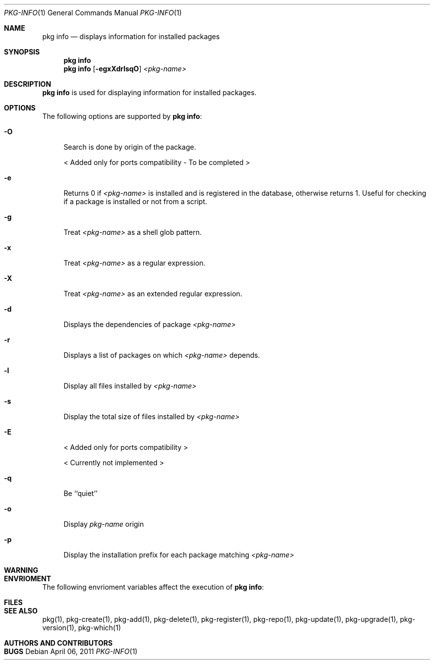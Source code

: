 .\"
.\" FreeBSD pkg - a next generation package for the installation and maintenance
.\" of non-core utilities.
.\"
.\" Redistribution and use in source and binary forms, with or without
.\" modification, are permitted provided that the following conditions
.\" are met:
.\" 1. Redistributions of source code must retain the above copyright
.\"    notice, this list of conditions and the following disclaimer.
.\" 2. Redistributions in binary form must reproduce the above copyright
.\"    notice, this list of conditions and the following disclaimer in the
.\"    documentation and/or other materials provided with the distribution.
.\"
.\"
.\"     @(#)pkg.1
.\" $FreeBSD$
.\"
.Dd April 06, 2011
.Dt PKG-INFO 1
.Os
.Sh NAME
.Nm "pkg info"
.Nd displays information for installed packages
.Sh SYNOPSIS
.Nm
.Nm
.Op Fl egxXdrlsqO
.Ar <pkg-name>
.Sh DESCRIPTION
.Nm
is used for displaying information for installed packages.
.Sh OPTIONS
The following options are supported by
.Nm :
.Bl -tag -width F1
.It Fl O
Search is done by origin of the package.
.Pp
< Added only for ports compatibility - To be completed >
.It Fl e
Returns 0 if
.Ar <pkg-name>
is installed and is registered in the database, otherwise returns 1.
Useful for checking if a package is installed or not from a 
script.
.It Fl g
Treat
.Ar <pkg-name>
as a shell glob pattern.
.It Fl x
Treat
.Ar <pkg-name>
as a regular expression.
.It Fl X
Treat
.Ar <pkg-name>
as an extended regular expression.
.It Fl d
Displays the dependencies of package
.Ar <pkg-name>
.It Fl r
Displays a list of packages on which
.Ar <pkg-name>
depends.
.It Fl l
Display all files installed by
.Ar <pkg-name>
.It Fl s
Display the total size of files installed by
.Ar <pkg-name>
.It Fl E
< Added only for ports compatibility >
.Pp
< Currently not implemented >
.It Fl q
Be ``quiet'' 
.It Fl o
Display
.Ar pkg-name
origin
.It Fl p
Display the installation prefix for each package
matching
.Ar <pkg-name>
.El
.Sh WARNING
.Sh ENVRIOMENT
The following envrioment variables affect the execution of
.Nm :
.Bl -tag -width ".Ev TMPDIR"
.El
.Sh FILES
.Sh SEE ALSO
pkg(1), pkg-create(1), pkg-add(1), pkg-delete(1), pkg-register(1), pkg-repo(1),
pkg-update(1), pkg-upgrade(1), pkg-version(1), pkg-which(1)
.Sh AUTHORS AND CONTRIBUTORS
.Sh BUGS
